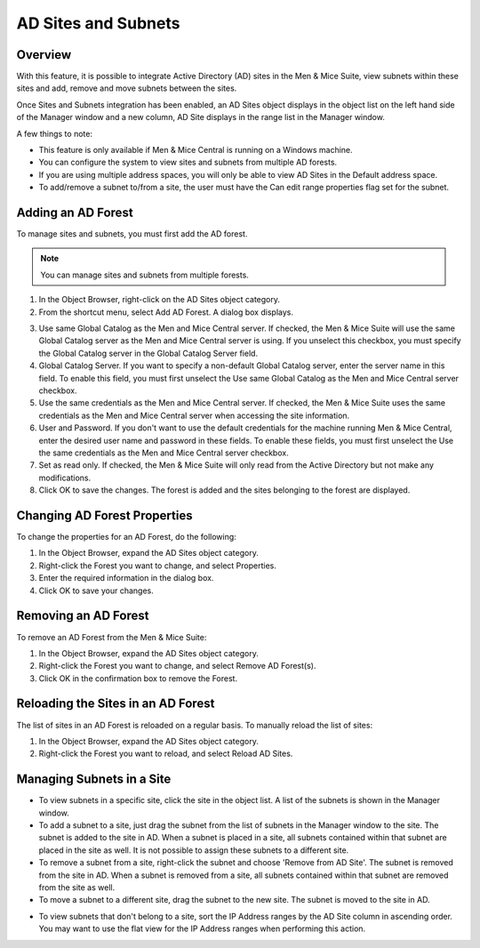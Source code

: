 .. _active-directory:

AD Sites and Subnets
====================

Overview
--------

With this feature, it is possible to integrate Active Directory (AD) sites in the Men & Mice Suite, view subnets within these sites and add, remove and move subnets between the sites.

Once Sites and Subnets integration has been enabled, an AD Sites object displays in the object list on the left hand side of the Manager window and a new column, AD Site displays in the range list in the Manager window.

A few things to note:

* This feature is only available if Men & Mice Central is running on a Windows machine.

* You can configure the system to view sites and subnets from multiple AD forests.

* If you are using multiple address spaces, you will only be able to view AD Sites in the Default address space.

* To add/remove a subnet to/from a site, the user must have the Can edit range properties flag set for the subnet.

Adding an AD Forest
-------------------

To manage sites and subnets, you must first add the AD forest.

.. note::
  You can manage sites and subnets from multiple forests.

1. In the Object Browser, right-click on the AD Sites object category.

2. From the shortcut menu, select Add AD Forest. A dialog box displays.

.. image:: ../../images/console-ad-add-forest.png
  :width: 60%
  :align: center

3. Use same Global Catalog as the Men and Mice Central server. If checked, the Men & Mice Suite will use the same Global Catalog server as the Men and Mice Central server is using. If you unselect this checkbox, you must specify the Global Catalog server in the Global Catalog Server field.

4. Global Catalog Server. If you want to specify a non-default Global Catalog server, enter the server name in this field. To enable this field, you must first unselect the Use same Global Catalog as the Men and Mice Central server checkbox.

5. Use the same credentials as the Men and Mice Central server. If checked, the Men & Mice Suite uses the same credentials as the Men and Mice Central server when accessing the site information.

6. User and Password. If you don't want to use the default credentials for the machine running Men & Mice Central, enter the desired user name and password in these fields. To enable these fields, you must first unselect the Use the same credentials as the Men and Mice Central server checkbox.

7. Set as read only. If checked, the Men & Mice Suite will only read from the Active Directory but not make any modifications.

8. Click OK to save the changes. The forest is added and the sites belonging to the forest are displayed.

Changing AD Forest Properties
-----------------------------

To change the properties for an AD Forest, do the following:

1. In the Object Browser, expand the AD Sites object category.

2. Right-click the Forest you want to change, and select Properties.

3. Enter the required information in the dialog box.

4. Click OK to save your changes.

Removing an AD Forest
---------------------

To remove an AD Forest from the Men & Mice Suite:

1. In the Object Browser, expand the AD Sites object category.

2. Right-click the Forest you want to change, and select Remove AD Forest(s).

3. Click OK in the confirmation box to remove the Forest.

Reloading the Sites in an AD Forest
-----------------------------------

The list of sites in an AD Forest is reloaded on a regular basis. To manually reload the list of sites:

1. In the Object Browser, expand the AD Sites object category.

2. Right-click the Forest you want to reload, and select Reload AD Sites.

Managing Subnets in a Site
--------------------------

* To view subnets in a specific site, click the site in the object list. A list of the subnets is shown in the Manager window.

* To add a subnet to a site, just drag the subnet from the list of subnets in the Manager window to the site. The subnet is added to the site in AD. When a subnet is placed in a site, all subnets contained within that subnet are placed in the site as well. It is not possible to assign these subnets to a different site.

* To remove a subnet from a site, right-click the subnet and choose 'Remove from AD Site'. The subnet is removed from the site in AD. When a subnet is removed from a site, all subnets contained within that subnet are removed from the site as well.

* To move a subnet to a different site, drag the subnet to the new site. The subnet is moved to the site in AD.

.. information::
  Child subnets cannot be moved to a different site than the parent subnet unless the Enforce site inheritance checkbox is unchecked in the System Settings dialog box. It is also possible to move a subnet to a different site by selecting the site from a drop-down list in the Range or Scope Properties dialog box.

* To view subnets that don't belong to a site, sort the IP Address ranges by the AD Site column in ascending order. You may want to use the flat view for the IP Address ranges when performing this action.
